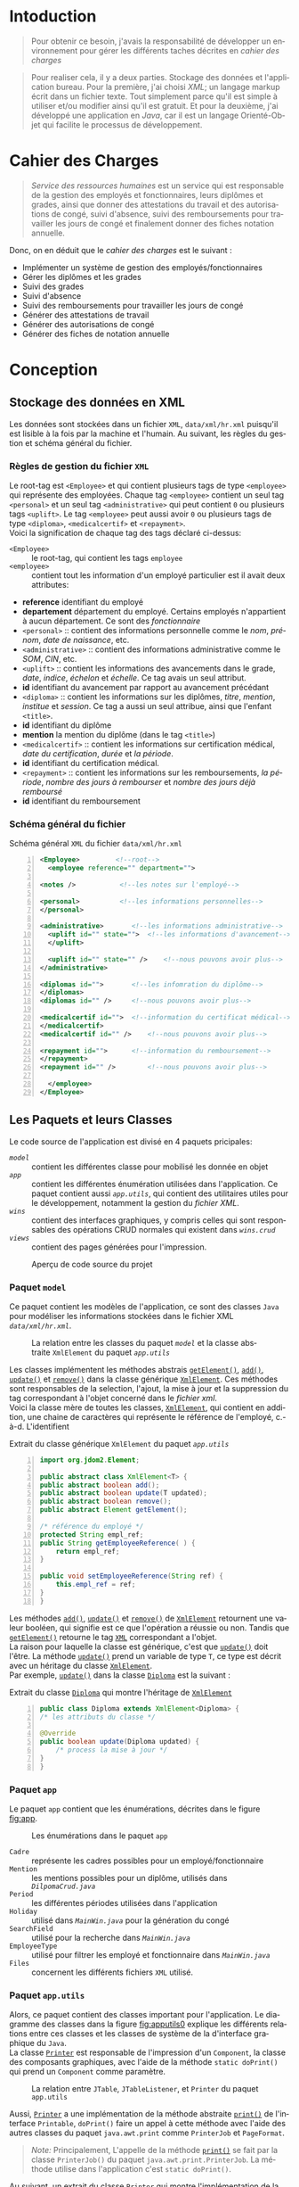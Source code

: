 # ###########################
# # Org-mode version 9.1.5 ##
# # Emacs version 25.2.2   ##
# ###########################

#+DATE: 05/12/2018
# #+TITLE: Rapport de stage
#+AUTHOR: Anas Rchid
#+EMAIL: rchid.anas@gmail.com
#+LANGUAGE: fr

#+OPTIONS: toc:nil
#+LaTex_CLASS: report
#+LaTeX_CLASS_OPTIONS: [12pt,a4paper,twoside]
#+LATEX_HEADER: \usepackage[AUTO]{babel}
#+LATEX_HEADER: \usepackage[margin=1.20in]{geometry}
#+LaTeX_HEADER: \hypersetup {
#+LaTeX_HEADER:	    colorlinks,
#+LaTeX_HEADER:	    citecolor=black,
#+LaTeX_HEADER:	    filecolor=black,
#+LaTeX_HEADER:	    linkcolor=blue,
#+LaTeX_HEADER:	    urlcolor=blue
#+LaTeX_HEADER: }
# pastie is a good one
# xcode is good
# trac
# paraiso_light
#+LaTeX_HEADER: \usemintedstyle{default}
# [[./front.pdf]]
#+LaTeX_HEADER: \usepackage{fancyhdr}
#+LaTeX_HEADER: \pagestyle{fancy}
#+LaTeX_HEADER: \fancyhf{}
#+LaTeX_HEADER: \fancyhead[L]{\rightmark}
#+LaTeX_HEADER: \fancyhead[R]{\thepage}

#+LATEX_COMPILER: pdflatex
#+LATEX: \tableofcontents
#+LATEX: \listoffigures
#+LATEX: \listoflistings

#+BEGIN_EXPORT latex
\begin{abstract}

Ce projet est le résultat d'un stage que j'avais passé chez la {\it Faculté des Lettres et Science Humaines}, El Jadida sous le thème {\it informatiser le service Ressources Humaines}. Sous l'encadrement de {\bf Mr. A. Madani}, et la supervision du chef de service; {\bf Mr. Driss DIBAJI}.\\

Je tiens à remercier toutes les personnes qui ont contribué au succès de mon stage et qui m'ont aidé lors de la rédaction de ce rapport.\\

Tout d'abord, j'aimrais remecier {\bf Mr. Abdellah MADANI} pour sa patience, pour son suivie interompu, pour ses conseils judicieux qui m'ont aidé à mener à bout se travail et son appui tout au long de ce projet.	 \\

J'adresse mes remerciements au mes professeurs, {\bf Mr. Mohammed Essaid RIFFI}, {\bf Mr. Hassan SILKAN} et finalemment {\bf Mme Salwa BELAQZIZ}, qui m'ont beaucoup aidé pendant cette formation, c'était un grand plaisir. \\

Je tiens à remercier vivement mon maitre de stage, {\bf Mr Driss DIBAJI}, chef du service Ressources Humaines au sein de la {\it Faculté des Lettres et Science Humaines}, El Jadida, pour son accueil et le partage de son expertise. Grâce aussi à sa confiance j'ai pu m'accomplir totalement dans mes missions. Il fut d'une aide précieuse dans les moments les plus délicats.\\

Enfin, je tiens à remercier toutes les personnes qui m'ont conseillé et relu lors de la rédaction de ce rapport de stage : ma famille, mon ami {\bf H. Hamza}, {\bf R. Yassine} et {\bf B. Aya}.\\
\end{abstract}
#+END_EXPORT

* Intoduction
  \vspace*{\fill}
  #+BEGIN_QUOTE
  Pour obtenir ce besoin, j'avais la responsabilité de développer un environnement pour gérer les différents taches décrites en [[Cahier des Charges][cahier des charges]]\\
  #+END_QUOTE

  #+BEGIN_QUOTE
  Pour realiser cela, il y a deux parties. Stockage des données et l'application bureau. Pour la première, j'ai choisi /XML/; un langage markup écrit dans un fichier texte. Tout simplement parce qu'il est simple à utiliser et/ou modifier ainsi qu'il est gratuit. Et pour la deuxième, j'ai développé une application en /Java/, car il est un langage Orienté-Objet qui facilite le processus de développement.
  #+END_QUOTE

  \vspace*{\fill}

* Cahier des Charges

  \vspace*{\fill}
  #+BEGIN_QUOTE
  /Service des ressources humaines/ est un service qui est responsable de la gestion des employés et fonctionnaires, leurs diplômes et grades, ainsi que donner des attestations du travail et des autorisations de congé, suivi d'absence, suivi des remboursements pour travailler les jours de congé et finalement donner des fiches notation annuelle.\\
  #+END_QUOTE

  Donc, on en déduit que le /cahier des charges/ est le suivant :\\

  + Implémenter un système de gestion des employés/fonctionnaires
  + Gérer les diplômes et les grades
  + Suivi des grades
  + Suivi d'absence
  + Suivi des remboursements pour travailler les jours de congé
  + Générer des attestations de travail
  + Générer des autorisations de congé
  + Générer des fiches de notation annuelle
  \vspace*{\fill}

* Conception
** Stockage des données en XML
   Les données sont stockées dans un fichier =XML=, =data/xml/hr.xml=  puisqu'il est lisible à la fois par la machine et l'humain. Au suivant, les règles du gestion et schéma général du fichier.

*** Règles de gestion du fichier =XML=
    Le root-tag est =<Employee>= et qui contient plusieurs tags de type =<employee>= qui représente des employées. Chaque tag =<employee>= contient un seul tag =<personal>= et un seul tag =<administrative>= qui peut contient =0= ou plusieurs tags =<uplift>=. Le tag =<employee>= peut aussi avoir =0= ou plusieurs tags de type =<diploma>=, =<medicalcertif>= et =<repayment>=.\\

    Voici la signification de chaque tag des tags déclaré ci-dessus:

    + =<Employee>= :: le root-tag, qui contient les tags =employee=
    + =<employee>= :: contient tout les information d'un employé particulier est il avait deux attributes:
    + *reference* identifiant du employé
    + *departement* département du employé. Certains employés n'appartient à aucun département. Ce sont des /fonctionnaire/
    + =<personal>= :: contient des informations personnelle comme le /nom/, /prénom/, /date de naissance/, etc.
    + =<administrative>= :: contient des informations administrative comme le /SOM/, /CIN/, etc.
    + =<uplift>= :: contient les informations des avancements dans le grade, /date/, /indice/, /échelon/ et /échelle/. Ce tag avais un seul attribut.
    + *id* identifiant du avancement par rapport au avancement précédant
    + =<diploma>= :: contient les informations sur les diplômes, /titre/, /mention/, /institue/ et /session/. Ce tag a aussi un seul attribue, ainsi que l'enfant =<title>=.
    + *id* identifiant du diplôme
    + *mention* la mention du diplôme (dans le tag =<title>=)
    + =<medicalcertif>= :: contient les informations sur certification médical, /date du certification/, /durée/ et /la période/.
    + *id* identifiant du certification médical.
    + =<repayment>= :: contient les informations sur les remboursements, /la période/, /nombre des jours à rembourser/ et /nombre des jours déjà remboursé/
    + *id* identifiant du remboursement

*** Schéma général du fichier
    #+CAPTION: Schéma général =XML= du fichier =data/xml/hr.xml=
    #+NAME: lis:hr-xml
    #+BEGIN_SRC xml -n
     <Employee>			<!--root-->
       <employee reference="" department="">

	 <notes />			 <!--les notes sur l'employé-->

	 <personal>			 <!--les informations personnelles-->
	 </personal>

	 <administrative>		<!--les informations administrative-->
	   <uplift id="" state="">	<!--les informations d'avancement-->
	   </uplift>

	   <uplift id="" state="" />	<!--nous pouvons avoir plus-->
	 </administrative>

	 <diplomas id="">		<!--les infomration du diplôme-->
	 </diplomas>
	 <diplomas id="" />		<!--nous pouvons avoir plus-->

	 <medicalcertif id="">	<!--information du certificat médical-->
	 </medicalcertif>
	 <medicalcertif id="" />	<!--nous pouvons avoir plus-->

	 <repayment id="">		<!--information du remboursement-->
	 </repayment>
	 <repayment id="" />		<!--nous pouvons avoir plus-->

       </employee>
     </Employee>
    #+END_SRC

** Les Paquets et leurs Classes

   Le code source de l'application est divisé en 4 paquets pricipales:

   + [[Paquet =model=][=model=]] :: contient les différentes classe pour mobilisé les donnée en objet
   + [[Paquet =app=][=app=]] :: contient les différentes énumération utilisées dans l'application. Ce paquet contient aussi [[Paquet =app.utils=][=app.utils=]], qui contient des utilitaires utiles pour le développement, notamment la gestion du [[Stockage des donn%C3%A9es en XML][fichier XML]].
   + [[Paquet =wins=][=wins=]] :: contient des interfaces graphiques, y compris celles qui sont responsables des opérations CRUD normales qui existent dans [[Paquet =wins.crud=][=wins.crud=]]
   + [[Paquet =views=][=views=]] :: contient des pages générées pour l'impression.

   \vspace*{\fill}
   #+CAPTION: Aperçu de code source du projet
   #+NAME:	  fig:overview
   #+ATTR_LATEX: :width 9cm :center t
   [[./diags/Overview.png]]

   \vspace*{\fill}
   #+LATEX: \clearpage

*** Paquet =model=

    Ce paquet contient les modèles de l'application, ce sont des classes =Java= pour modéliser les informations stockées dans le fichier XML [[Stockage des donn%C3%A9es en XML][=data/xml/hr.xml=]].

    #+CAPTION: La relation entre les classes du paquet [[Paquet =model=][=model=]] et la classe abstraite =XmlElement= du paquet [[Paquet =app.utils=][=app.utils=]]
    #+NAME:   fig:models
    #+ATTR_LATEX: :width 14cm :center t
    [[./diags/OverviewOnClasses.png]]

    Les classes implémentent les méthodes abstrais [[lis:xml-element][=getElement()=]], [[lis:xml-element][=add()=]], [[lis:xml-element][=update()=]] et [[lis:xml-element][=remove()=]] dans la classe générique [[lis:xml-element][=XmlElement=]]. Ces méthodes sont responsables de la selection, l'ajout, la mise à jour et la suppression du tag correspondant à l'objet concerné dans le [[Stockage des donn%C3%A9es en XML][fichier xml]]. \\

    Voici la classe mère de toutes les classes, [[lis:xml-element][=XmlElement=]], qui contient en addition, une chaine de caractères qui représente le référence de l'employé, c.-à-d. L'identifient

    #+CAPTION: Extrait du classe générique =XmlElement= du paquet [[Paquet =app.utils=][=app.utils=]]
    #+NAME: lis:xml-element
    #+BEGIN_SRC java -n
      import org.jdom2.Element;

      public abstract class XmlElement<T> {
	  public abstract boolean add();
	  public abstract boolean update(T updated);
	  public abstract boolean remove();
	  public abstract Element getElement();

	  /* référence du employé */
	  protected String empl_ref;
	  public String getEmployeeReference( ) {
	      return empl_ref;
	  }

	  public void setEmployeeReference(String ref) {
	      this.empl_ref = ref;
	  }
      }
    #+END_SRC

    Les méthodes [[lis:xml-element][=add()=]], [[lis:xml-element][=update()=]] et [[lis:xml-element][=remove()=]] de [[lis:xml-element][=XmlElement=]] retournent une valeur booléen, qui signifie est ce que l'opération a réussie ou non. Tandis que [[lis:xml-element][=getElement()=]] retourne le tag [[lis:hr-xml][=XML=]] correspondant a l'objet.\\

    La raison pour laquelle la classe est générique, c'est que [[lis:xml-element][=update()=]] doit l'être. La méthode [[lis:xml-element][=update()=]] prend un variable de type =T=, ce type est décrit avec un héritage du classe [[lis:xml-element][=XmlElement=]]. \\

    Par exemple, [[lis:xml-element][=update()=]] dans la classe [[fig:models][=Diploma=]] est la suivant :

    #+CAPTION: Extrait du classe [[fig:models][=Diploma=]] qui montre l'héritage de [[lis:xml-element][=XmlElement=]]
    #+NAME: lis:diploma
    #+BEGIN_SRC java  -n
      public class Diploma extends XmlElement<Diploma> {
	  /* les attributs du classe */

	  @Override
	  public boolean update(Diploma updated) {
	      /* process la mise à jour */
	  }
      }
    #+END_SRC

*** Paquet =app=

    Le paquet =app= contient que les énumérations, décrites dans le figure [[fig:app]].

    #+CAPTION: Les énumérations dans le paquet =app=
    #+NAME:	  fig:app
    #+ATTR_LATEX: :width 14cm :center t
    [[./diags/OverviewOnApp.png]]


    + =Cadre= :: représente les cadres possibles pour un employé/fonctionnaire
    + =Mention= :: les mentions possibles pour un diplôme, utilisés dans [[Gestion des Dipl%C3%B4mes][=DilpomaCrud.java=]]
    + =Period= :: les différentes périodes utilisées dans l'application
    + =Holiday= :: utilisé dans [[La fen%C3%AAtre principale =MainWin=][=MainWin.java=]] pour la génération du congé
    + =SearchField= :: utilisé pour la recherche dans [[La fen%C3%AAtre principale =MainWin=][=MainWin.java=]]
    + =EmployeeType= :: utilisé pour filtrer les employé et fonctionnaire dans [[La fen%C3%AAtre principale =MainWin=][=MainWin.java=]]
    + =Files= :: concernent les différents fichiers =XML= utilisé.

    #+LATEX: \clearpage

*** Paquet =app.utils=

    Alors, ce paquet contient des classes important pour l'application. Le diagramme des classes dans la figure [[fig:apputils0]] explique les différents relations entre ces classes et les classes de système de la d'interface graphique du =Java=.\\

    La classe [[lis:print][=Printer=]] est responsable de l'impression d'un =Component=, la classe des composants graphiques, avec l'aide de la méthode =static doPrint()= qui prend un =Component= comme paramètre.

    #+CAPTION: La relation entre =JTable=, =JTableListener=, et =Printer= du paquet =app.utils=
    #+NAME:   fig:apputils0
    #+ATTR_LATEX: :width 14cm :center t
    [[./diags/OverviewAppUtils0.png]]

    Aussi, [[lis:print][=Printer=]] a une implémentation de la méthode abstraite [[lis:print][=print()=]] de l'interface =Printable=, =doPrint()= faire un appel à cette méthode avec l'aide des autres classes du paquet =java.awt.print= comme =PrinterJob= et =PageFormat=. \\

    #+BEGIN_QUOTE
    /Note:/ Principalement, L'appelle de la méthode [[lis:print][=print()=]] se fait par la classe =PrinterJob()= du paquet =java.awt.print.PrinterJob=. La méthode utilise dans l'application c'est =static doPrint()=.\\
    #+END_QUOTE

    Au suivant, un extrait du classe [[lis:print][=Printer=]] qui montre l'implémentation de la méthode [[lis:print][=print()=]].

    #+CAPTION: Extrait de la classe =Printer= qui montre l'implémentation de la méthode abstraite =print()= de l'interface =java.awt.Printable=
    #+NAME: lis:print
    #+BEGIN_SRC java -n
      import java.awt.Component;
      import java.awt.Dimension;
      import java.awt.Graphics;
      import java.awt.Graphics2D;
      import java.awt.print.PageFormat;
      import java.awt.print.Printable;

      public class Printer implements Printable {
	  private final Component comp;
	  /**
	   ,* méthode abstraite dans l'interface java.awt.Printable, l'appel
	   ,* se fait par la classe java.awt.PrinterJob
	   ,*
	   ,* @param g une graphique du classe java.awt.Graphics
	   ,* @param format formatage de la page à imprimer
	   ,* @param page_index l'index de la page
	   ,*
	   ,* @return intègre qui représente l'état de l'impression
	   ,*/
	  @Override
	  public int print(Graphics g, PageFormat format, int page_index) {
	      /* vérification du page, c'est un protocole de l'interface */
	      if (page_index > 0) return Printable.NO_SUCH_PAGE;

	      /* prend les dimensions du composant */
	      Dimension dim = comp.getSize( );
	      double cHeight = dim.getHeight( ), cWidth = dim.getWidth( );

	      /* initialization de demention du la zone d'impression */
	      double pHeight = format.getImageableHeight( );
	      double pWidth = format.getImageableWidth( );
	      double pXStart = format.getImageableX( );
	      double pYStart = format.getImageableY( );

	      /* la difference entre la taille du composant et la taille du
	       ,* page pour mettre le composant à l'échelle du page */
	      double xRatio = (pWidth / cWidth), yRatio = (pHeight / cHeight);

	      /* mettre le composant à jour avec la page à imprimer en utilisent
	       ,* la methode java.awt.Component.paint() */
	      Graphics2D g2 = (Graphics2D) g;
	      g2.translate(pXStart, pYStart);
	      g2.scale(xRatio, yRatio);
	      comp.paint(g2);
	      return Printable.PAGE_EXISTS;
	  }
      }
    #+END_SRC
    #+LATEX: \clearpage

    On revient à la figure [[fig:apputils0]], la classe [[lis:jtablelistener][=JTableCellListener=]] est responsable à réagir avec une modification qui passe au niveau des cellules d'un =JTable=. Cette classe est à l'écoute des modifications apportées aux données de la table via =TableCellEditor= du paquet =javax.swing.table= avec l'aide du interface =PropertyChangeListener= du paquet =java.beans=. Donc, doit implémenter la méthode [[lis:propchange][=propertyChange()=]] de l'interface mentionnée.\\


    #+CAPTION: Extrait du classe =JTableListener=
    #+NAME: lis:jtablelistener
    #+BEGIN_SRC java -n
      import java.awt.event.ActionEvent;

      import java.beans.PropertyChangeEvent;
      import java.beans.PropertyChangeListener;

      import javax.swing.Action;
      import javax.swing.JTable;
      import javax.swing.SwingUtilities;

      public class JTableCellListener implements PropertyChangeListener, Runnable {
	  private JTable table;
	  private Action action;
	  private int row;
	  private int column;
	  private Object oldValue;
	  private Object newValue;

	 /**
	  ,* @param table la table concerne
	  ,* @param action l'action a invoquée
	  ,*/
	  public JTableCellListener(JTable table, Action action) {
	      this.table = table;
	      this.action = action;

	      /* ajouter cette classe à la table pour l'invoquée */
	      this.table.addPropertyChangeListener(this);
	  }
      }
    #+END_SRC

    Lorsque l'édition est démarrée, la valeur de la cellule est enregistrée. Lorsque l'édition est arrêtée, la nouvelle valeur est enregistrée en tant que =Object=. Lorsque l'ancienne et la nouvelle valeur sont différentes, l'action fournie est invoquée. La classe doit appeller des classes selon l'état de l'édition, alors on doit aussi implémenter la méthode [[lis:run][=run()=]] dans l'interface =Runnable=. Au suivant un extrait du classe [[lis:jtablelistener][=JTableCellListener=]] et ses méthodes. \\

    La classe possède un constricteur privé qui prend en paramètre la table, numéro du ligne et colonne, et les deux valeurs, l'ancien et nouvelle. Ce constricteur est utilisé dans la méthode [[lis:propstart][=processEditingStopped()=]] pour créer une sauvegarde de la cellule concernée.

    #+CAPTION: L'implémentation du =propertyChange()= de l'interface =Printable= dans la classe [[lis:jtablelistener][=JTableListener=]]
    #+NAME: lis:propchange
    #+BEGIN_SRC java -n 30
      /**
       ,* Créé une copie du JTableCellListener avec une sauvegarde des
       ,* anciennes/nouvelles données ainsi que la ligne et la colonne
       ,*
       ,* @param row la ligne de la cellule modifiée
       ,* @param column la colonne de la cellule modifiée
       ,* @param oldValue l'ancienne valeur de la cellule modifiée
       ,* @param newValue nouvelle valeur de la cellule modifiée
       ,*/
      private JTableCellListener(JTable table, int row, int column,
				 Object oldValue, Object newValue) {
	  this.table = table;
	  this.row = row;
	  this.column = column;
	  this.oldValue = oldValue;
	  this.newValue = newValue;
      }

      /**
       ,* Implémentation de l'interface PropertyChangeListener
       ,*
       ,* @param e l'événement génère par le système
       ,*/
      @Override
      public void propertyChange(PropertyChangeEvent e) {
	  /* tester si l'évent vient d'après la classe TableCellEditor */
	  if ("tableCellEditor".equals(e.getPropertyName( ))) {
	      /* si la table est en coure de la modification */
	      if (table.isEditing( )) processEditingStarted( );
	      /* si l’edition est terminée */
	      else processEditingStopped( );
	  }
      }
    #+END_SRC

    La méthode [[lis:propchange][=JTable.isEditing()=]] indique l'état booléen du table, la valeur =true= indique que la table est en une modification actif, alors on fait un appel à [[lis:propstart][=processEditingStarted()=]]. Lorsque la méthode retourne la valeur =false=, on fait un appel au [[lis:propstart][=processEditingStopped()=]], qui est responsable de la vérification est ce que la valeur de la cellule a été modifie ou non par la comparaison entre [[lis:jtablelistener][=oldValue=]] et [[lis:jtablelistener][=newValue=]] dans la classe [[lis:jtablelistener][=JTableCellListener=]]. Si les valeurs sont différentes, on fait un appel à l'action du classe.

    #+CAPTION: Les fonctions =processEditingStarted()= et =processEditingStopped()= utilisées dans la méthode [[lis:propchange][=propertyChange()=]]
    #+NAME: lis:propstart
    #+BEGIN_SRC java -n 63
      /**
       ,* annoncer le démarrage du processus d'édition de cellule
       ,*/
      private void processEditingStarted( ) {
	  SwingUtilities.invokeLater(this);
      }

      /**
       ,* vérifier la cellule concernée
       ,*/
      private void processEditingStopped( ) {
	  /* sauvegardée la nouvelle valeur */
	  newValue = table.getModel( ).getValueAt(row, column);

	  /* si la nouvelle valeur est différente a l'ancienne valeur, alors */
	  if (!newValue.equals(oldValue)) {
	      JTableCellListener tcl;
	      ActionEvent event;

	      tcl = new JTableCellListener(getTable( ), getRow( ), getColumn( ),
					   getOldValue( ), getNewValue( ));
	      event = new ActionEvent(tcl, ActionEvent.ACTION_PERFORMED, "");

	      action.actionPerformed(event); /* exécuter l'action */
	  }
      }
    #+END_SRC

    #+CAPTION: L'implémentation du =run()= du classe [[lis:jtablelistener][=JTableListener=]]
    #+NAME: lis:run
    #+BEGIN_SRC java -n 89
      @Override
      public void run( ) {
	  row = table.convertRowIndexToModel(table.getEditingRow( ));
	  column = table.convertColumnIndexToModel(table.getEditingColumn( ));
	  oldValue = table.getModel( ).getValueAt(row, column);
	  newValue = null;
      }
    #+END_SRC

    Et finalement, il reste que l'implémentation de la méthode [[lis:run][=run()=]], qui est été appelée avec le protocole [[lis:propstart][=SwingUtilities.invokeLater()=]] dans [[lis:propstart][=processEditingStarted()=]]. Le rôle de cet appel est de récupérer la valeur actuelle de la cellule. \\

    \vspace*{\fill}
    #+BEGIN_QUOTE
    /Note: Le but du création de cette classe/ [[lis:jtablelistener][=JTableCellListener=]] /c'est que dans/ =Java= /il n'y a pas d'un listener native, ou par défaut qui suit l'état des cellules d'un/ =JTable=. \\
    #+END_QUOTE
    \vspace*{\fill}

    #+CAPTION: La relation entre =DateUtils=, =XmlFile= et =XmlElement=
    #+NAME:   fig:apputils1
    #+ATTR_LATEX: :width 14cm :center t
    [[./diags/OverviewAppUtils1.png]]
    #+LATEX: \clearpage

    La classe [[lis:dateu][=DateUtil=]] dans la figure [[fig:apputils1]] est utilisé pour la manipulation des dates, et la conversion des dates de/en =String= avec l'aide du classe system [[lis:dateu][=SimpleDateFormat=]]. Pour les dates, j'ai choisi un format standard, =YYYY-MM-DD=, pour touts les dates dans le projet. \\

    #+CAPTION: Extrait de la classe =DateUtil=
    #+NAME: lis:dateu
    #+BEGIN_SRC java -n
      import java.text.ParseException;
      import java.text.SimpleDateFormat;
      import java.util.Date;

      public class DateUtil {
	  private SimpleDateFormat fmt;

	  public DateUtil() {
	      fmt = new SimpleDateFormat("yyyy-MM-dd");
	  }
      }
    #+END_SRC

    La classe [[lis:dateu][=DateUtil=]] contient une définition d'une méthode, [[lis:dateparse][=static parseDate()=]], qui a [[lis:dateparses][une surcharge]] pour la conversion de =Date= vers =String= et vice versa

    #+CAPTION: La méthode =parseDate()= de la classe [[lis:dateu][=DateUtil=]]
    #+NAME: lis:dateparse
    #+BEGIN_SRC java -n 12
      /**
       ,* Convertir une date en une chaine des caractères
       ,*/
      public static String parseDate(Date date) {
	  try {
	      return new DateUtil( ).fmt.format(date);
	  } catch (ParseException e) {
	      System.err.println(e.getMessage( ));
	      return new DateUtil( ).fmt.format(new Date( ));
	  }
      }
    #+END_SRC

    La classe aussi contient la méthode [[lis:datediff][=static diffDays()=]] pour calculer le nombre des jours entre deux dates, avec une aide de la méthode [[lis:datedif][=static diff()=]]

    #+CAPTION: La définition de la méthode =diffDays()= de la classe [[lis:dateu][=DateUtil=]]
    #+NAME: lis:datediff
    #+BEGIN_SRC java -n
      /* voir la méthode diff() */
      public static long diffDays(Date from, Date to) {
	  return TimeUnit.MILLISECONDS.toDays(diff(from, to));
      }
    #+END_SRC
    #+LATEX: \clearpage

    #+CAPTION: La surcharge de la méthode =parseDate()= de la classe [[lis:dateu][=DateUtil=]]
    #+NAME: lis:dateparses
    #+BEGIN_SRC java -n
      /**
       ,* Convertir une chaine des caractères vers une Date
       ,*/
      public static Date parseDate(String str) {
	  Date d;

	  try {
	      d = new DateUtil( ).fmt.parse(str);
	  } catch (ParseException e) {
	      System.err.println(e.getMessage( ));
	      d = new Date( );
	  }

	  return d;
      }
    #+END_SRC

    #+CAPTION: La définition de la méthode =diff()= du classe [[lis:dateu][=DateUtil=]]
    #+NAME: lis:datedif
    #+BEGIN_SRC java -n
      /**
       ,* Calculé la différence de nombre des seconds
       ,* entre les deux dates
       ,*/
      public static long diff(Date from, Date to) {
	  if (from != null && to != null) {
	      return to.getTime( ) - from.getTime( );
	  } else return 0;
      }
    #+END_SRC

    Dans la figure [[fig:apputils1]] aussi, il y a la classe [[lis:xml][=XmlFile=]], la couche /DAO/ de l'application. Elle est responsable a tout interaction avec le [[Stockage des donn%C3%A9es en XML][fichier =XML=]].\\

    Avec l'aide de =static updateOrCreate()= on peut faire une mise à jour a une valeur d'un tag dans le fichier =XML=.

    #+BEGIN_SRC java -n
      public static void updateOrCreate(Element el, String node, String value) {
	  Element foo = el.getChild(node);

	  if (foo == null) {
	      el.addContent(new Element(node).addContent(value));
	      writeXml(el.getDocument( ));
	  } else {
	      foo.setText(value);
	  }
      }
    #+END_SRC

    #+CAPTION: Extrait de la classe =XmlFile= du paquet =app.utils=
    #+NAME: lis:xml
    #+BEGIN_SRC java -n
      import java.io.File;
      import java.io.IOException;

      import org.jdom2.Document;
      import org.jdom2.Element;
      import org.jdom2.JDOMException;
      import org.jdom2.input.SAXBuilder;

      import app.Files;

      public class XmlFile {
	  private String filepath;
	  private File file;
	  private Document doc;
	  private Element root;

	  public XmlFile(Files file) {
	      setFilePath(file.getFilePath( ));
	  }

	  /**
	   ,* À chaque fois on change l'emplacement du fichier, on doit
	   ,* initialiser le Document XML ainsi que la racine du document
	   ,*
	   ,* @param filepath l'emplacement du fichier
	   ,*/
	  public void setFilePath(String filepath) {
	      try {
		  this.file = new File(this.filepath = filepath);
		  if (file.exists( )) {
		      this.doc = new SAXBuilder( ).build(this.file);
		      this.root = doc.getRootElement( );
		  } else {
		      this.doc = new Document( );
		      this.root = new Element("Employee");
		  }
	      } catch (JDOMException | IOException e) {
		  System.out.println(e.getMessage( ));
	      }
	  }

      }
    #+END_SRC
    #+LATEX: \clearpage

    Et en peut aussi sauvegarder les changements dans le fichier avec la méthode =static write Xml()=.

    #+CAPTION: Définition de la méthode =writeXml= de la classe [[lis:xml][=XmlFile=]]
    #+BEGIN_SRC java -n
      /**
       ,* Écrire une instance de la classe Document dans un fichier XML
       ,*
       ,* @param doc le Document XML
       ,* @param f les fichiers systèmes de l'application
       ,*
       ,* @return true si l'écriture est successive
       ,*/
      public static boolean writeXml(Document doc, Files f) {
	  try {
	      XMLOutputter xmlout = new XMLOutputter( );
	      xmlout.setFormat(Format.getPrettyFormat( ));
	      xmlout.output(doc, new FileWriter(f.getFilePath( )));
	      System.err.println("success " + f.getFilePath( ));
	      return true;
	  } catch (IOException e) {
	      System.err.println(e.getMessage( ));
	      return false;
	  }
      }
    #+END_SRC

    La classe [[lis:xml][=XmlFile=]] est basée sur un paquet =Java= appelée [[http://jdom.org/][=JDOM=]], ce dernier contient des classes important comme :\\

    + =Element= :: la représentation des tags XML en objet
    + =Document= :: la représentation du document XMl en objet
    + =SAXBuilder= :: pour initialiser les instances =Document=
    + =XMLOutputter= :: pour l'écriture de =Document= et fichier réal

* L'Interface Graphique
** La relation entre les différents Paquets graphiques

   \vspace*{\fill}
   #+CAPTION: Aperçu général sur les interfaces graphiques utilisé dans l'application
   #+NAME: fig:gui
   [[./diags/OverviewOnWinsAnd.png]]
   \vspace*{\fill}

   #+LATEX: \clearpage

*** Paquet =wins=
**** La fenêtre principale =MainWin=

     Dans la partie supérieure de la fenêtre, on voit des cases à cocher pour générer l'élément spécifie (voir la section de [[Paquet =views=][=views=]]), une zone du texte avec la sélection d'un attribue pour la recherche, c'est un [[Paquet =app=][=SearchField=]]. Au centre, il y a une table qui montre les informations des employés/fonctionnaires déjà existants.\\

     En bas, il y a des boutons pour afficher le [[Gestion des Employ%C3%A9s =InfoCrud=][dossier do chaque personne]], afficher la fenêtre de [[Gestion des Remboursements][suivi des remboursements]], afficher suivi les [[Gestion des Certificats M%C3%A9dicaux][certificats médicaux]], et [[La fen%C3%AAtre de suivi des avancements de grade =UpliftsWin=][suivi des avancements de grade]]. En bas à droite, il y a deux boutons, une pour actualiser et une pour générer [[Paquet =views=][la page correspondant]] aux cases cocher en haut, ainsi que deux autres cases à cocher pour la sélection de type de la personne affichée dans la table.\\

     #+CAPTION: Aperçu sur le démarrage de l'application
     #+NAME:   fig:mainwin-main
     #+ATTR_LATEX: :width 14cm :center t
     [[./diags/MainWin.png]]

**** La fenêtre de suivi des avancements de grade =UpliftsWin=

     Dans la figure [[fig:uplifts-win]], on voit que la fenêtre contient deux parties : \\

     + En haut :: Les avancements à venir dans la durée sélectionnée avec l'aide de la boîte combo. On peut aussi afficher les informations de la personne avec le bouton à droite.\\
     + En bas :: Les avancements que leur temps est venu et en attente d'une confirmation. On peut confirmer par le bouton à droite.

      #+LATEX: \clearpage
      #+CAPTION: Aperçu sur le suivi des avancements de grade
      #+NAME:	fig:uplifts-win
      #+ATTR_LATEX: :width 14cm :center t
      [[./diags/UpliftsWin.png]]

     Après la confirmation d'un avancement, une [[Gestion des Grades][fenêtre]] s'ouver pour ajouter les informations du avancement.

      #+LATEX: \clearpage
*** Paquet =wins.crud=
    #+BEGIN_QUOTE
    /Toutes les formes suivantes avaient le même princip: des données du texte (ou combos) qui permet de la modification de employé éxistant déjà, l'ajout d'un nouveau, ou la suppression d'un ancien./ \\
    #+END_QUOTE

**** Gestion des Employés =InfoCrud=

     C'est la fenêtre qui permet de changer les informations de chaque employé ou fonctionnaire. En haut, on voit la place de l'image, au centre on voit les zones de textes pour la modification des informations divisées en trois sections, les informations personnelles, administrative et autres (qui contient des informations additionnelle comme le nom et prénom en arabe).

     Pour l'image, le programme lit une image qui doit existe dans le répertoire =data/imgs= et contient le même CIN de l'employé concerné.

     #+CAPTION: Aperçu sur la fiche des informations personnelle et administrative
     #+NAME:   fig:uplifts-win
     #+ATTR_LATEX: :width 14cm :center t
     [[./diags/InfoWin.png]]
     #+LATEX: \clearpage
**** Gestion des Remboursements
     #+ATTR_LATEX: :width 10cm :center t
     [[./diags/repay.png]]
**** Gestion des Diplômes

     #+NAME: fig:dips
     #+ATTR_LATEX: :width 10cm :center t
     [[./diags/dips.png]]

**** Gestion des Certificats Médicaux
     #+ATTR_LATEX: :width 11cm :center t
     [[./diags/certifs.png]]

**** Gestion des Grades

     #+ATTR_LATEX: :width 11cm :center t
     [[./diags/upliftsmod.png]]
     #+LATEX: \clearpage

*** Paquet =views=
    Ce paquet est intialisé par les information du employé, voici un example:

[[./diags/att.png]]

* Conclusion
\vspace*{\fill}
#+BEGIN_QUOTE
/Ce projet a été sous plusieurs aspects riches d'enseignements./
/Le projet consistait à realiser une application permetant la gestion des carriers des ressoures humaines. C'etait une opportunité pour améliorer mes connaissances au matiere de codage =Java=./\\

/En conclusion, mon projet ma permetais de mettre en oeuvre mes competances scolaires, professionnelles et humaines pour un sujet intéresant. J'ai acquis des nouvelles compétances dans le domain de développement/
#+END_QUOTE
\vspace*{\fill}
* Dépendances
  # + Java/XML :: [[https://fr.wikibooks.org/wiki/Programmation_Java/XML][{1}]] [[https://cynober.developpez.com/tutoriel/java/xml/jdom/][{2}]]
  + JDOM :: http://jdom.org/ Bibliothèque =Java= pour analyser XML
  + WebLaF :: [[http://weblookandfeel.com/]] Bibliothèque =Java= pour améliorer l'apparence
